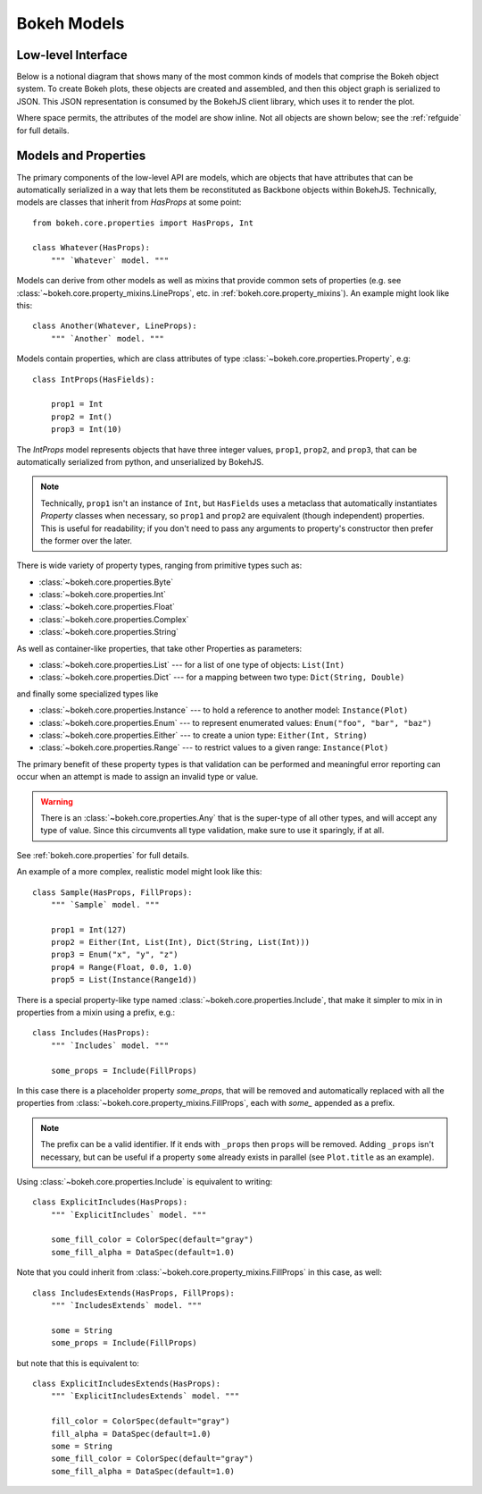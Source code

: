 .. _devguide_models:

Bokeh Models
=============

Low-level Interface
-------------------

Below is a notional diagram that shows many of the most common kinds
of models that comprise the Bokeh object system. To create Bokeh plots, these
objects are created and assembled, and then this object graph is serialized
to JSON. This JSON representation is consumed by the BokehJS client library,
which uses it to render the plot.

Where space permits, the attributes of the model are show inline. Not all
objects are shown below; see the :ref:`refguide` for full details.

.. image:: /_images/objects.png
    :align: center

Models and Properties
---------------------

The primary components of the low-level API are models, which are objects
that have attributes that can be automatically serialized in a way that
lets them be reconstituted as Backbone objects within BokehJS. Technically,
models are classes that inherit from `HasProps` at some point::

    from bokeh.core.properties import HasProps, Int

    class Whatever(HasProps):
        """ `Whatever` model. """

Models can derive from other models as well as mixins that provide common
sets of properties (e.g. see :class:`~bokeh.core.property_mixins.LineProps`, etc. in :ref:`bokeh.core.property_mixins`).
An example might look like this::

    class Another(Whatever, LineProps):
        """ `Another` model. """

Models contain properties, which are class attributes of type
:class:`~bokeh.core.properties.Property`, e.g::

    class IntProps(HasFields):

        prop1 = Int
        prop2 = Int()
        prop3 = Int(10)

The `IntProps` model represents objects that have three integer values,
``prop1``, ``prop2``, and ``prop3``, that can be automatically serialized
from python, and unserialized by BokehJS.

.. note::
    Technically, ``prop1`` isn't an instance of ``Int``, but ``HasFields`` uses a
    metaclass that automatically instantiates `Property` classes when necessary,
    so ``prop1`` and ``prop2`` are equivalent (though independent) properties.
    This is useful for readability; if you don't need to pass any arguments to
    property's constructor then prefer the former over the later.

There is wide variety of property types, ranging from primitive types such as:

* :class:`~bokeh.core.properties.Byte`
* :class:`~bokeh.core.properties.Int`
* :class:`~bokeh.core.properties.Float`
* :class:`~bokeh.core.properties.Complex`
* :class:`~bokeh.core.properties.String`

As well as container-like properties, that take other Properties as parameters:

* :class:`~bokeh.core.properties.List` --- for a list of one type of objects: ``List(Int)``
* :class:`~bokeh.core.properties.Dict` --- for a mapping between two type: ``Dict(String, Double)``

and finally some specialized types like

* :class:`~bokeh.core.properties.Instance` --- to hold a reference to another model: ``Instance(Plot)``
* :class:`~bokeh.core.properties.Enum` --- to represent enumerated values: ``Enum("foo", "bar", "baz")``
* :class:`~bokeh.core.properties.Either` --- to create a union type: ``Either(Int, String)``
* :class:`~bokeh.core.properties.Range` --- to restrict values to a given range: ``Instance(Plot)``

The primary benefit of these property types is that validation can be performed
and meaningful error reporting can occur when an attempt is made to assign an
invalid type or value.

.. warning::
    There is an :class:`~bokeh.core.properties.Any` that is the super-type of all other
    types, and will accept any type of value. Since this circumvents all type validation,
    make sure to use it sparingly, if at all.

See :ref:`bokeh.core.properties` for full details.

An example of a more complex, realistic model might look like this::

    class Sample(HasProps, FillProps):
        """ `Sample` model. """

        prop1 = Int(127)
        prop2 = Either(Int, List(Int), Dict(String, List(Int)))
        prop3 = Enum("x", "y", "z")
        prop4 = Range(Float, 0.0, 1.0)
        prop5 = List(Instance(Range1d))

There is a special property-like type named :class:`~bokeh.core.properties.Include`,
that make it simpler to mix in in properties from a mixin using a prefix, e.g.::

    class Includes(HasProps):
        """ `Includes` model. """

        some_props = Include(FillProps)

In this case there is a placeholder property `some_props`, that will be removed
and automatically replaced with all the properties from :class:`~bokeh.core.property_mixins.FillProps`,
each with `some_` appended as a prefix.

.. note::
    The prefix can be a valid identifier. If it ends with ``_props`` then ``props``
    will be removed. Adding ``_props`` isn't necessary, but can be useful if a
    property ``some`` already exists in parallel (see ``Plot.title`` as an example).

Using :class:`~bokeh.core.properties.Include` is equivalent to writing::

    class ExplicitIncludes(HasProps):
        """ `ExplicitIncludes` model. """

        some_fill_color = ColorSpec(default="gray")
        some_fill_alpha = DataSpec(default=1.0)

Note that you could inherit from :class:`~bokeh.core.property_mixins.FillProps` in this
case, as well::

    class IncludesExtends(HasProps, FillProps):
        """ `IncludesExtends` model. """

        some = String
        some_props = Include(FillProps)

but note that this is  equivalent to::

    class ExplicitIncludesExtends(HasProps):
        """ `ExplicitIncludesExtends` model. """

        fill_color = ColorSpec(default="gray")
        fill_alpha = DataSpec(default=1.0)
        some = String
        some_fill_color = ColorSpec(default="gray")
        some_fill_alpha = DataSpec(default=1.0)
